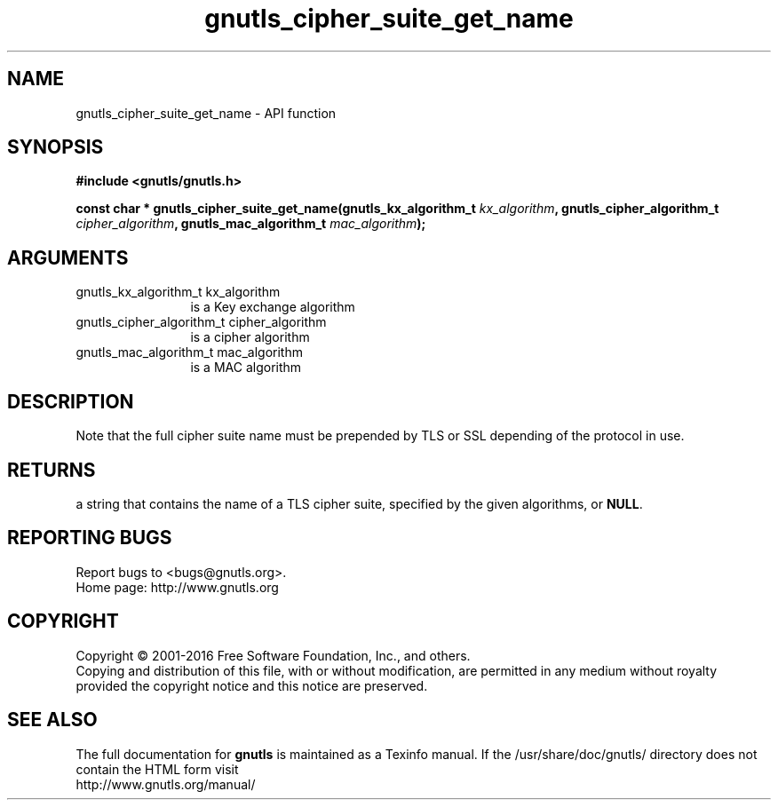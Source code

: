 .\" DO NOT MODIFY THIS FILE!  It was generated by gdoc.
.TH "gnutls_cipher_suite_get_name" 3 "3.5.4" "gnutls" "gnutls"
.SH NAME
gnutls_cipher_suite_get_name \- API function
.SH SYNOPSIS
.B #include <gnutls/gnutls.h>
.sp
.BI "const char * gnutls_cipher_suite_get_name(gnutls_kx_algorithm_t       " kx_algorithm ", gnutls_cipher_algorithm_t       " cipher_algorithm ", gnutls_mac_algorithm_t       " mac_algorithm ");"
.SH ARGUMENTS
.IP "gnutls_kx_algorithm_t       kx_algorithm" 12
is a Key exchange algorithm
.IP "gnutls_cipher_algorithm_t       cipher_algorithm" 12
is a cipher algorithm
.IP "gnutls_mac_algorithm_t       mac_algorithm" 12
is a MAC algorithm
.SH "DESCRIPTION"
Note that the full cipher suite name must be prepended by TLS or
SSL depending of the protocol in use.
.SH "RETURNS"
a string that contains the name of a TLS cipher suite,
specified by the given algorithms, or \fBNULL\fP.
.SH "REPORTING BUGS"
Report bugs to <bugs@gnutls.org>.
.br
Home page: http://www.gnutls.org

.SH COPYRIGHT
Copyright \(co 2001-2016 Free Software Foundation, Inc., and others.
.br
Copying and distribution of this file, with or without modification,
are permitted in any medium without royalty provided the copyright
notice and this notice are preserved.
.SH "SEE ALSO"
The full documentation for
.B gnutls
is maintained as a Texinfo manual.
If the /usr/share/doc/gnutls/
directory does not contain the HTML form visit
.B
.IP http://www.gnutls.org/manual/
.PP
